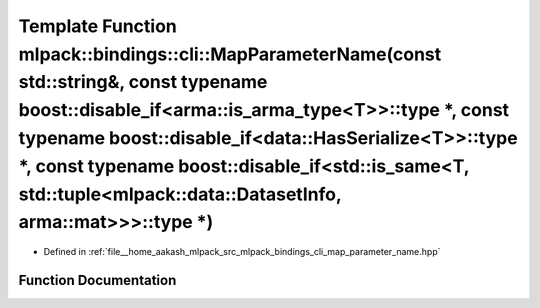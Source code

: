 .. _exhale_function_namespacemlpack_1_1bindings_1_1cli_1a908de0eb0d234dfd05f6ffd87ae24529:

Template Function mlpack::bindings::cli::MapParameterName(const std::string&, const typename boost::disable_if<arma::is_arma_type<T>>::type \*, const typename boost::disable_if<data::HasSerialize<T>>::type \*, const typename boost::disable_if<std::is_same<T, std::tuple<mlpack::data::DatasetInfo, arma::mat>>>::type \*)
===============================================================================================================================================================================================================================================================================================================================

- Defined in :ref:`file__home_aakash_mlpack_src_mlpack_bindings_cli_map_parameter_name.hpp`


Function Documentation
----------------------


.. doxygenfunction:: mlpack::bindings::cli::MapParameterName(const std::string&, const typename boost::disable_if<arma::is_arma_type<T>>::type *, const typename boost::disable_if<data::HasSerialize<T>>::type *, const typename boost::disable_if<std::is_same<T, std::tuple<mlpack::data::DatasetInfo, arma::mat>>>::type *)
